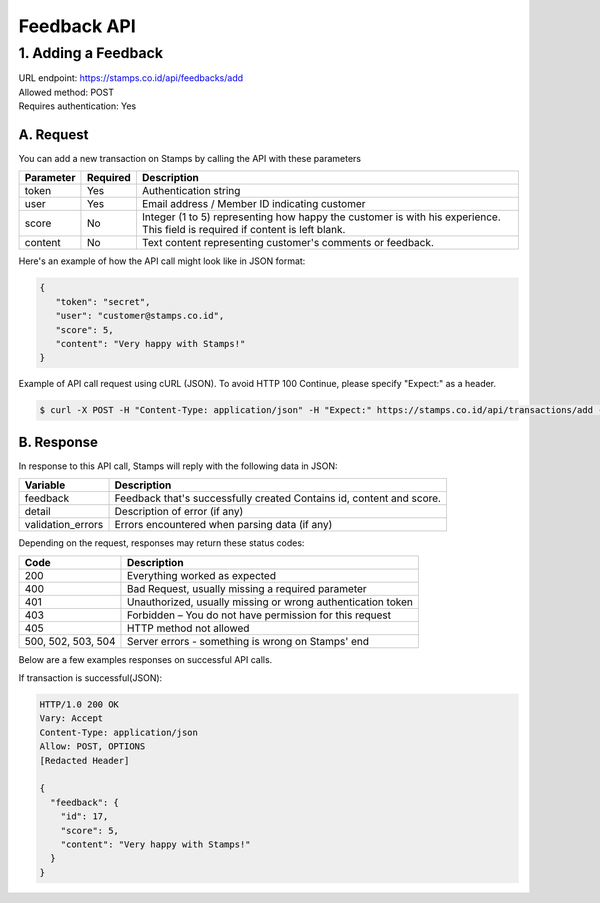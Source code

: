 ************************************
Feedback API
************************************

1. Adding a Feedback
=======================
| URL endpoint: https://stamps.co.id/api/feedbacks/add
| Allowed method: POST
| Requires authentication: Yes


A. Request
-----------------------------

You can add a new transaction on Stamps by calling the API with these parameters


=================== =========== =======================
Parameter           Required    Description
=================== =========== =======================
token               Yes         Authentication string
user                Yes         Email address / Member ID indicating customer
score               No          Integer (1 to 5) representing how happy the customer is with his experience.
                                This field is required if content is left blank.
content             No          Text content representing customer's comments or feedback.
=================== =========== =======================


Here's an example of how the API call might look like in JSON format:

.. code-block:: javascript

    {
       "token": "secret",
       "user": "customer@stamps.co.id",
       "score": 5,
       "content": "Very happy with Stamps!"
    }


Example of API call request using cURL (JSON). To avoid HTTP 100 Continue, please specify "Expect:" as a header.

.. code-block :: bash

    $ curl -X POST -H "Content-Type: application/json" -H "Expect:" https://stamps.co.id/api/transactions/add -i -d '{ "token": "secret", "user": "customer@stamps.co.id", "score": 5, "content": "Very happy with Stamps!"}'


B. Response
-----------------------------

In response to this API call, Stamps will reply with the following data in JSON:

=================== ==================
Variable            Description
=================== ==================
feedback            Feedback that's successfully created
                    Contains id, content and score.
detail              Description of error (if any)
validation_errors   Errors encountered when parsing data (if any)
=================== ==================

Depending on the request, responses may return these status codes:

=================== ==============================
Code                Description
=================== ==============================
200                 Everything worked as expected
400                 Bad Request, usually missing a required parameter
401                 Unauthorized, usually missing or wrong authentication token
403                 Forbidden – You do not have permission for this request
405                 HTTP method not allowed
500, 502, 503, 504  Server errors - something is wrong on Stamps' end
=================== ==============================

Below are a few examples responses on successful API calls.


If transaction is successful(JSON):

.. code-block :: bash

    HTTP/1.0 200 OK
    Vary: Accept
    Content-Type: application/json
    Allow: POST, OPTIONS
    [Redacted Header]

    {
      "feedback": {
        "id": 17,
        "score": 5,
        "content": "Very happy with Stamps!"
      }
    }

